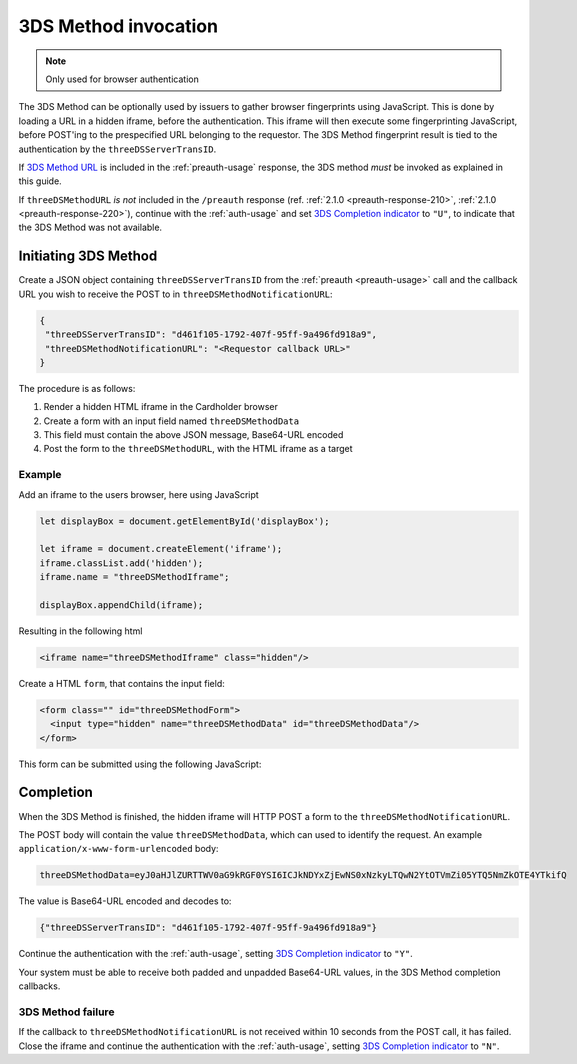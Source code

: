 .. _3ds_method:

3DS Method invocation
=====================

.. note::
  Only used for browser authentication

The 3DS Method can be optionally used by issuers to gather browser fingerprints
using JavaScript. This is done by loading a URL in a hidden iframe, before the
authentication. This iframe will then execute some fingerprinting JavaScript,
before POST'ing to the prespecified URL belonging to the requestor.  The 3DS
Method fingerprint result is tied to the authentication by the
``threeDSServerTransID``.

If `3DS Method URL`_ is included in the :ref:`preauth-usage` response, the
3DS method *must* be invoked as explained in this guide.

If ``threeDSMethodURL`` *is not* included in the ``/preauth`` response (ref.
:ref:`2.1.0 <preauth-response-210>`, :ref:`2.1.0 <preauth-response-220>`),
continue with the :ref:`auth-usage` and set `3DS Completion indicator
<specification_210.html#attr-AReq-threeDSCompInd>`_ to ``"U"``, to indicate that the
3DS Method was not available.

Initiating 3DS Method
---------------------

Create a JSON object containing ``threeDSServerTransID`` from the :ref:`preauth
<preauth-usage>` call and the callback URL you wish to receive the POST to in
``threeDSMethodNotificationURL``:

.. code-block:: json

  {
   "threeDSServerTransID": "d461f105-1792-407f-95ff-9a496fd918a9",
   "threeDSMethodNotificationURL": "<Requestor callback URL>"
  }

The procedure is as follows:

#. Render a hidden HTML iframe in the Cardholder browser

#. Create a form with an input field named ``threeDSMethodData``

#. This field must contain the above JSON message, Base64-URL encoded

#. Post the form to the ``threeDSMethodURL``, with the HTML iframe as a target

Example
*******

Add an iframe to the users browser, here using JavaScript

.. code-block:: javascript

   let displayBox = document.getElementById('displayBox');

   let iframe = document.createElement('iframe');
   iframe.classList.add('hidden');
   iframe.name = "threeDSMethodIframe";

   displayBox.appendChild(iframe);

Resulting in the following html

.. code-block:: html

   <iframe name="threeDSMethodIframe" class="hidden"/>

Create a HTML ``form``, that contains the input field:

.. code-block:: html

   <form class="" id="threeDSMethodForm">
     <input type="hidden" name="threeDSMethodData" id="threeDSMethodData"/>
   </form>

This form can be submitted using the following JavaScript:

.. code-block:: javascript
   :linenos:

   // Generate the data object with required input values
   let threeDSMethodData = {
     threeDSServerTransID: '<TRANS ID>',
     threeDSMethodNotificationURL: '<URL>'
   }

   // Get a reference to the form
   let form = document.getElementById('threeDSMethodForm');

   // 1. Serialize threeDSMethodData object into JSON
   // 2. Base64-URL encode it
   // 3. Store the value in the form input tag
   // Notice: You have to define base64url() yourself.
   // Warning: The Base64-URL value must not be padded with '='
   document.getElementById('threeDSMethodData').value =
    base64url(JSON.stringify(threeDSMethodData));

   // Fill out the form information and submit.
   form.action = '<threeDSMethodURL>';
   form.target = 'threeDSMethodIframe'; // id of iframe
   form.method = 'post';
   form.submit();

Completion
----------

When the 3DS Method is finished, the hidden iframe will HTTP POST a form to the
``threeDSMethodNotificationURL``.

The POST body will contain the value ``threeDSMethodData``,  which can used to
identify the request.
An example ``application/x-www-form-urlencoded`` body:

.. code-block::


   threeDSMethodData=eyJ0aHJlZURTTWV0aG9kRGF0YSI6ICJkNDYxZjEwNS0xNzkyLTQwN2YtOTVmZi05YTQ5NmZkOTE4YTkifQ

The value is Base64-URL encoded and decodes to:

.. code-block:: json

   {"threeDSServerTransID": "d461f105-1792-407f-95ff-9a496fd918a9"}

Continue the authentication with the :ref:`auth-usage`, setting
`3DS Completion indicator <specification_210.html#attr-AReq-threeDSCompInd>`_ to ``"Y"``.

Your system must be able to receive both padded and unpadded Base64-URL values,
in the 3DS Method completion callbacks.

3DS Method failure
******************

If the callback to ``threeDSMethodNotificationURL`` is not received within 10
seconds from the POST call, it has failed.  Close the iframe and continue the
authentication with the :ref:`auth-usage`, setting `3DS Completion indicator
<specification_210.html#attr-AReq-threeDSCompInd>`_ to ``"N"``.

.. _3DS Method URL: reference.html#attr-cardRangeData-threeDSMethodURL
